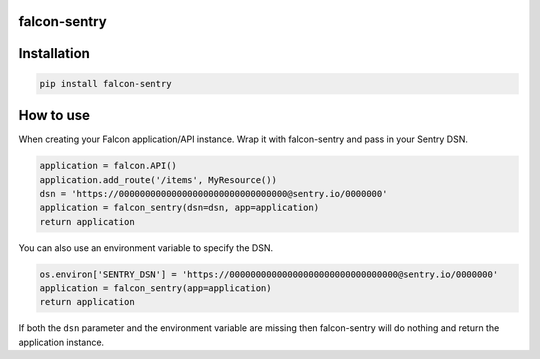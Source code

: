 falcon-sentry
--------------

Installation
------------

.. code:: bash

    pip install falcon-sentry

How to use
------------

When creating your Falcon application/API instance.
Wrap it with falcon-sentry and pass in your Sentry DSN.

.. code:: python

    application = falcon.API()
    application.add_route('/items', MyResource())
    dsn = 'https://00000000000000000000000000000000@sentry.io/0000000'
    application = falcon_sentry(dsn=dsn, app=application)
    return application

You can also use an environment variable to specify the DSN.

.. code:: python

    os.environ['SENTRY_DSN'] = 'https://00000000000000000000000000000000@sentry.io/0000000'
    application = falcon_sentry(app=application)
    return application

If both the ``dsn`` parameter and the environment variable are missing then falcon-sentry will do nothing and return the application instance.
